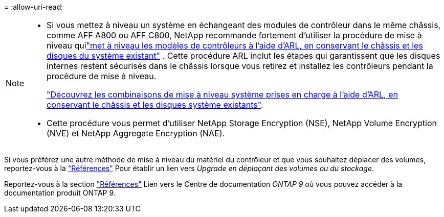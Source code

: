 = 
:allow-uri-read: 


[NOTE]
====
* Si vous mettez à niveau un système en échangeant des modules de contrôleur dans le même châssis, comme AFF A800 ou AFF C800, NetApp recommande fortement d'utiliser la procédure de mise à niveau quilink:../upgrade-arl-auto-in-chassis/index.html["met à niveau les modèles de contrôleurs à l'aide d'ARL, en conservant le châssis et les disques du système existant"] .  Cette procédure ARL inclut les étapes qui garantissent que les disques internes restent sécurisés dans le châssis lorsque vous retirez et installez les contrôleurs pendant la procédure de mise à niveau.
+
link:../upgrade-arl-auto-in-chassis/decide-to-use-the-aggregate-relocation-guide.html#supported-systems-in-chassis["Découvrez les combinaisons de mise à niveau système prises en charge à l'aide d'ARL, en conservant le châssis et les disques système existants"].

* Cette procédure vous permet d'utiliser NetApp Storage Encryption (NSE), NetApp Volume Encryption (NVE) et NetApp Aggregate Encryption (NAE).


====
Si vous préférez une autre méthode de mise à niveau du matériel du contrôleur et que vous souhaitez déplacer des volumes, reportez-vous à la link:other_references.html["Références"] Pour établir un lien vers _Upgrade en déplaçant des volumes ou du stockage_.

Reportez-vous à la section link:other_references.html["Références"] Lien vers le Centre de documentation _ONTAP 9_ où vous pouvez accéder à la documentation produit ONTAP 9.
